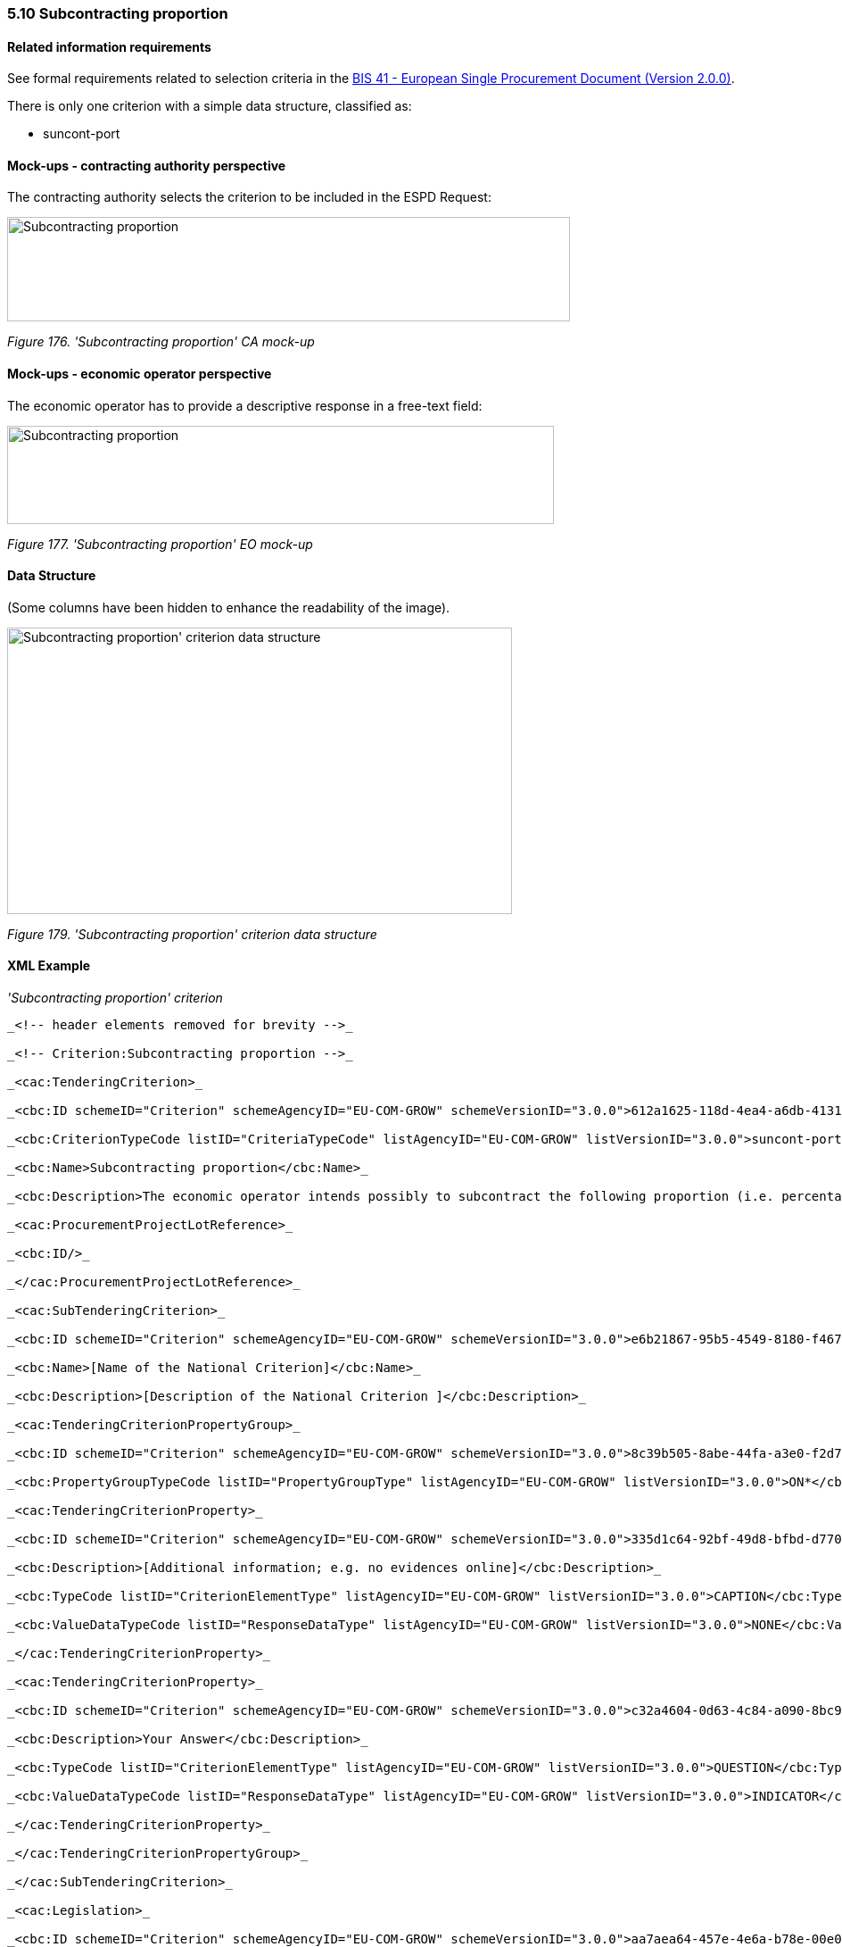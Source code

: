 === 5.10 Subcontracting proportion

==== Related information requirements

See formal requirements related to selection criteria in the http://wiki.ds.unipi.gr/pages/viewpage.action?pageId=44367916[BIS 41 - European Single Procurement Document (Version 2.0.0)].

There is only one criterion with a simple data structure, classified as:

* suncont-port

==== Mock-ups - contracting authority perspective

The contracting authority selects the criterion to be included in the ESPD Request:

image:images\Subcontracting proportion_CA_mock-up.png['Subcontracting proportion' CA mock-up,width=631,height=117]

_Figure 176. 'Subcontracting proportion' CA mock-up_

==== Mock-ups - economic operator perspective

The economic operator has to provide a descriptive response in a free-text field:

image:images\Subcontracting proportion_EO_mock-up.png['Subcontracting proportion' EO mock-up,width=613,height=110]

_Figure 177. 'Subcontracting proportion' EO mock-up_

==== Data Structure

(Some columns have been hidden to enhance the readability of the image).

image:images\Subcontracting proportion_criterion_data_structure.png[Subcontracting proportion' criterion data structure,width=566,height=321]

_Figure 179. 'Subcontracting proportion' criterion data structure_

==== XML Example

_'Subcontracting proportion' criterion_

[source,xml]
----

_<!-- header elements removed for brevity -->_

_<!-- Criterion:Subcontracting proportion -->_

_<cac:TenderingCriterion>_

_<cbc:ID schemeID="Criterion" schemeAgencyID="EU-COM-GROW" schemeVersionID="3.0.0">612a1625-118d-4ea4-a6db-413184e7c0a8</cbc:ID>_

_<cbc:CriterionTypeCode listID="CriteriaTypeCode" listAgencyID="EU-COM-GROW" listVersionID="3.0.0">suncont-port</cbc:CriterionTypeCode>_

_<cbc:Name>Subcontracting proportion</cbc:Name>_

_<cbc:Description>The economic operator intends possibly to subcontract the following proportion (i.e. percentage) of the contract. Please note that if the economic operator has decided to subcontract a part of the contract and relies on the subcontractor’s capacities to perform that part, then please fill in a separate ESPD for such subcontractors, see Part II, Section C above.</cbc:Description>_

_<cac:ProcurementProjectLotReference>_

_<cbc:ID/>_

_</cac:ProcurementProjectLotReference>_

_<cac:SubTenderingCriterion>_

_<cbc:ID schemeID="Criterion" schemeAgencyID="EU-COM-GROW" schemeVersionID="3.0.0">e6b21867-95b5-4549-8180-f4673219b179</cbc:ID>_

_<cbc:Name>[Name of the National Criterion]</cbc:Name>_

_<cbc:Description>[Description of the National Criterion ]</cbc:Description>_

_<cac:TenderingCriterionPropertyGroup>_

_<cbc:ID schemeID="Criterion" schemeAgencyID="EU-COM-GROW" schemeVersionID="3.0.0">8c39b505-8abe-44fa-a3e0-f2d78b9d8224</cbc:ID>_

_<cbc:PropertyGroupTypeCode listID="PropertyGroupType" listAgencyID="EU-COM-GROW" listVersionID="3.0.0">ON*</cbc:PropertyGroupTypeCode>_

_<cac:TenderingCriterionProperty>_

_<cbc:ID schemeID="Criterion" schemeAgencyID="EU-COM-GROW" schemeVersionID="3.0.0">335d1c64-92bf-49d8-bfbd-d77047f99c49</cbc:ID>_

_<cbc:Description>[Additional information; e.g. no evidences online]</cbc:Description>_

_<cbc:TypeCode listID="CriterionElementType" listAgencyID="EU-COM-GROW" listVersionID="3.0.0">CAPTION</cbc:TypeCode>_

_<cbc:ValueDataTypeCode listID="ResponseDataType" listAgencyID="EU-COM-GROW" listVersionID="3.0.0">NONE</cbc:ValueDataTypeCode>_

_</cac:TenderingCriterionProperty>_

_<cac:TenderingCriterionProperty>_

_<cbc:ID schemeID="Criterion" schemeAgencyID="EU-COM-GROW" schemeVersionID="3.0.0">c32a4604-0d63-4c84-a090-8bc90b7160c5</cbc:ID>_

_<cbc:Description>Your Answer</cbc:Description>_

_<cbc:TypeCode listID="CriterionElementType" listAgencyID="EU-COM-GROW" listVersionID="3.0.0">QUESTION</cbc:TypeCode>_

_<cbc:ValueDataTypeCode listID="ResponseDataType" listAgencyID="EU-COM-GROW" listVersionID="3.0.0">INDICATOR</cbc:ValueDataTypeCode>_

_</cac:TenderingCriterionProperty>_

_</cac:TenderingCriterionPropertyGroup>_

_</cac:SubTenderingCriterion>_

_<cac:Legislation>_

_<cbc:ID schemeID="Criterion" schemeAgencyID="EU-COM-GROW" schemeVersionID="3.0.0">aa7aea64-457e-4e6a-b78e-00e04579273a</cbc:ID>_

_<cbc:Title>[Legislation title]</cbc:Title>_

_<cbc:Description>[Legislation description]</cbc:Description>_

_<cbc:JurisdictionLevel>EU</cbc:JurisdictionLevel>_

_<cbc:Article>[Article, e.g. Article 2.I.a]</cbc:Article>_

_<cbc:URI>http://eur-lex.europa.eu/</cbc:URI>_

_<cac:Language>_

_<cbc:LocaleCode listID="language" listAgencyName="EU-COM-OP" listVersionID="20201216-0">ENG</cbc:LocaleCode>_

_</cac:Language>_

_</cac:Legislation>_

_<cac:TenderingCriterionPropertyGroup>_

_<cbc:ID schemeID="Criterion" schemeAgencyID="EU-COM-GROW" schemeVersionID="3.0.0">0e50931d-4d39-4f1d-9fdc-b2cf16c0807a</cbc:ID>_

_<cbc:PropertyGroupTypeCode listID="PropertyGroupType" listAgencyID="EU-COM-GROW" listVersionID="3.0.0">ON*</cbc:PropertyGroupTypeCode>_

_<cac:TenderingCriterionProperty>_

_<cbc:ID schemeID="Criterion" schemeAgencyID="EU-COM-GROW" schemeVersionID="3.0.0">03603e12-019a-4836-a5f1-4fb7b8d43ea0</cbc:ID>_

_<cbc:Description>Does the EO fulfil the criteria by itself?</cbc:Description>_

_<cbc:TypeCode listID="CriterionElementType" listAgencyID="EU-COM-GROW" listVersionID="3.0.0">QUESTION</cbc:TypeCode>_

_<cbc:ValueDataTypeCode listID="ResponseDataType" listAgencyID="EU-COM-GROW" listVersionID="3.0.0">INDICATOR</cbc:ValueDataTypeCode>_

_</cac:TenderingCriterionProperty>_

_<cac:SubsidiaryTenderingCriterionPropertyGroup>_

_<cbc:ID schemeID="Criterion" schemeAgencyID="EU-COM-GROW" schemeVersionID="3.0.0">fe557ed0-2387-478f-a9be-d0f3457c088e</cbc:ID>_

_<cbc:PropertyGroupTypeCode listID="PropertyGroupType" listAgencyID="EU-COM-GROW" listVersionID="3.0.0">ONFALSE</cbc:PropertyGroupTypeCode>_

_<cac:TenderingCriterionProperty>_

_<cbc:ID schemeID="Criterion" schemeAgencyID="EU-COM-GROW" schemeVersionID="3.0.0">304a9ac9-2d7d-4250-a9db-9cd94dfd97ae</cbc:ID>_

_<cbc:Description>In the case of no – Relied upon or not</cbc:Description>_

_<cbc:TypeCode listID="CriterionElementType" listAgencyID="EU-COM-GROW" listVersionID="3.0.0">QUESTION</cbc:TypeCode>_

_<cbc:ValueDataTypeCode listID="ResponseDataType" listAgencyID="EU-COM-GROW" listVersionID="3.0.0">INDICATOR</cbc:ValueDataTypeCode>_

_</cac:TenderingCriterionProperty>_

_<cac:SubsidiaryTenderingCriterionPropertyGroup>_

_<cbc:ID schemeID="Criterion" schemeAgencyID="EU-COM-GROW" schemeVersionID="3.0.0">e296a1cc-83d3-48ac-b4e4-7e7d0ae0af25</cbc:ID>_

_<cbc:PropertyGroupTypeCode listID="PropertyGroupType" listAgencyID="EU-COM-GROW" listVersionID="3.0.0">ONTRUE</cbc:PropertyGroupTypeCode>_

_<cac:TenderingCriterionProperty>_

_<cbc:ID schemeID="Criterion" schemeAgencyID="EU-COM-GROW" schemeVersionID="3.0.0">ee288ddc-3d0d-4681-9b42-478ebb0062ab</cbc:ID>_

_<cbc:Description>Name of the entity</cbc:Description>_

_<cbc:TypeCode listID="CriterionElementType" listAgencyID="EU-COM-GROW" listVersionID="3.0.0">QUESTION</cbc:TypeCode>_

_<cbc:ValueDataTypeCode listID="ResponseDataType" listAgencyID="EU-COM-GROW" listVersionID="3.0.0">DESCRIPTION</cbc:ValueDataTypeCode>_

_</cac:TenderingCriterionProperty>_

_<cac:TenderingCriterionProperty>_

_<cbc:ID schemeID="Criterion" schemeAgencyID="EU-COM-GROW" schemeVersionID="3.0.0">1cdedd77-7cd6-43b8-9831-efa0fd211250</cbc:ID>_

_<cbc:Description>ID of the entity</cbc:Description>_

_<cbc:TypeCode listID="CriterionElementType" listAgencyID="EU-COM-GROW" listVersionID="3.0.0">QUESTION</cbc:TypeCode>_

_<cbc:ValueDataTypeCode listID="ResponseDataType" listAgencyID="EU-COM-GROW" listVersionID="3.0.0">ECONOMIC_OPERATOR_IDENTIFIER</cbc:ValueDataTypeCode>_

_</cac:TenderingCriterionProperty>_

_</cac:SubsidiaryTenderingCriterionPropertyGroup>_

_</cac:SubsidiaryTenderingCriterionPropertyGroup>_

_</cac:TenderingCriterionPropertyGroup>_

_<cac:TenderingCriterionPropertyGroup>_

_<cbc:ID schemeID="Criterion" schemeAgencyID="EU-COM-GROW" schemeVersionID="3.0.0">575f7550-8a2d-4bad-b9d8-be07ab570076</cbc:ID>_

_<cbc:PropertyGroupTypeCode listID="PropertyGroupType" listAgencyID="EU-COM-GROW" listVersionID="3.0.0">ON*</cbc:PropertyGroupTypeCode>_

_<cac:TenderingCriterionProperty>_

_<cbc:ID schemeID="Criterion" schemeAgencyID="EU-COM-GROW" schemeVersionID="3.0.0">87410ded-f83a-44bb-a3e8-889298949482</cbc:ID>_

_<cbc:Description>Please specify</cbc:Description>_

_<cbc:TypeCode listID="CriterionElementType" listAgencyID="EU-COM-GROW" listVersionID="3.0.0">QUESTION</cbc:TypeCode>_

_<cbc:ValueDataTypeCode listID="ResponseDataType" listAgencyID="EU-COM-GROW" listVersionID="3.0.0">DESCRIPTION</cbc:ValueDataTypeCode>_

_</cac:TenderingCriterionProperty>_

_</cac:TenderingCriterionPropertyGroup>_

_<cac:TenderingCriterionPropertyGroup>_

_<cbc:ID schemeID="Criterion" schemeAgencyID="EU-COM-GROW" schemeVersionID="3.0.0">7458d42a-e581-4640-9283-34ceb3ad4345</cbc:ID>_

_<cbc:PropertyGroupTypeCode listID="PropertyGroupType" listAgencyID="EU-COM-GROW" listVersionID="3.0.0">ON*</cbc:PropertyGroupTypeCode>_

_<cac:TenderingCriterionProperty>_

_<cbc:ID schemeID="Criterion" schemeAgencyID="EU-COM-GROW" schemeVersionID="3.0.0">25b58bdb-fc37-42c0-8e26-07dc90983f44</cbc:ID>_

_<cbc:Description>Is this information available electronically?</cbc:Description>_

_<cbc:TypeCode listID="CriterionElementType" listAgencyID="EU-COM-GROW" listVersionID="3.0.0">QUESTION</cbc:TypeCode>_

_<cbc:ValueDataTypeCode listID="ResponseDataType" listAgencyID="EU-COM-GROW" listVersionID="3.0.0">INDICATOR</cbc:ValueDataTypeCode>_

_</cac:TenderingCriterionProperty>_

_<cac:SubsidiaryTenderingCriterionPropertyGroup>_

_<cbc:ID schemeID="Criterion" schemeAgencyID="EU-COM-GROW" schemeVersionID="3.0.0">41dd2e9b-1bfd-44c7-93ee-56bd74a4334b</cbc:ID>_

_<cbc:PropertyGroupTypeCode listID="PropertyGroupType" listAgencyID="EU-COM-GROW" listVersionID="3.0.0">ONTRUE</cbc:PropertyGroupTypeCode>_

_<cac:TenderingCriterionProperty>_

_<cbc:ID schemeID="Criterion" schemeAgencyID="EU-COM-GROW" schemeVersionID="3.0.0">eb23ee06-ddee-46fd-9a03-f68fef5afb10</cbc:ID>_

_<cbc:Description>Evidence Supplied</cbc:Description>_

_<cbc:TypeCode listID="CriterionElementType" listAgencyID="EU-COM-GROW" listVersionID="3.0.0">QUESTION</cbc:TypeCode>_

_<cbc:ValueDataTypeCode listID="ResponseDataType" listAgencyID="EU-COM-GROW" listVersionID="3.0.0">EVIDENCE_IDENTIFIER</cbc:ValueDataTypeCode>_

_</cac:TenderingCriterionProperty>_

_</cac:SubsidiaryTenderingCriterionPropertyGroup>_

_</cac:TenderingCriterionPropertyGroup>_

_</cac:TenderingCriterion>_

_<!-- rest of elements removed for brevity -->_
----
